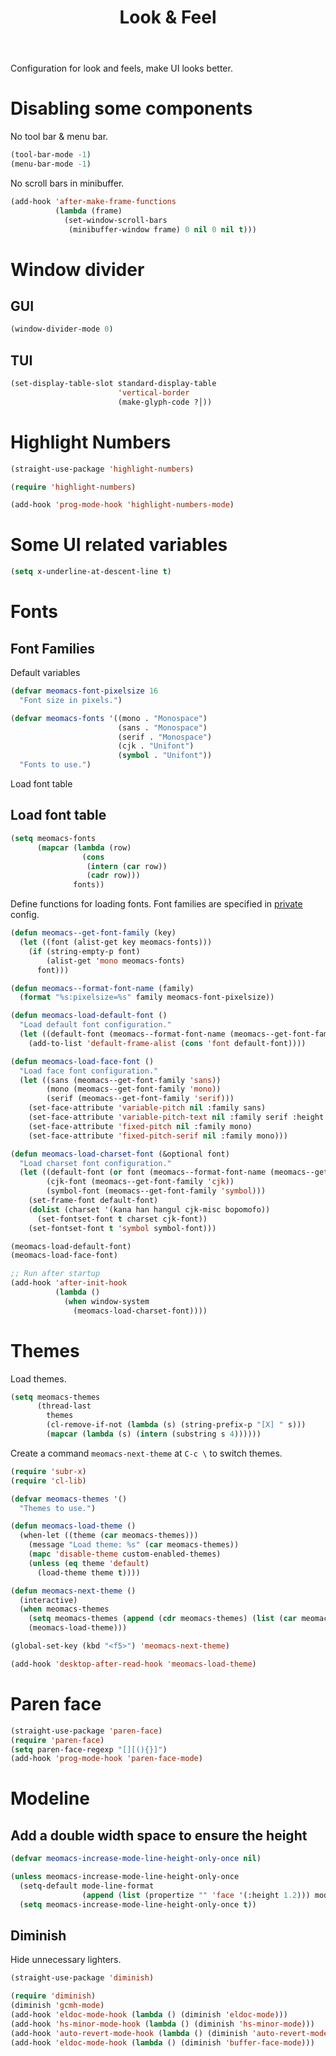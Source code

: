 #+title: Look & Feel

Configuration for look and feels, make UI looks better.

#+begin_src emacs-lisp :exports none
  ;;; -*- lexical-binding: t -*-
#+end_src

* Disabling some components

No tool bar & menu bar.

#+begin_src emacs-lisp
  (tool-bar-mode -1)
  (menu-bar-mode -1)
#+end_src

No scroll bars in minibuffer.

#+begin_src emacs-lisp
  (add-hook 'after-make-frame-functions
            (lambda (frame)
              (set-window-scroll-bars
               (minibuffer-window frame) 0 nil 0 nil t)))
#+end_src

* Window divider
** GUI
#+begin_src emacs-lisp
  (window-divider-mode 0)
#+end_src

** TUI
#+begin_src emacs-lisp
  (set-display-table-slot standard-display-table
                          'vertical-border
                          (make-glyph-code ?│))
#+end_src

* Highlight Numbers
#+begin_src emacs-lisp
  (straight-use-package 'highlight-numbers)

  (require 'highlight-numbers)

  (add-hook 'prog-mode-hook 'highlight-numbers-mode)
#+end_src

* Some UI related variables

#+begin_src emacs-lisp
  (setq x-underline-at-descent-line t)
#+end_src

* Fonts

** Font Families

Default variables

#+begin_src emacs-lisp
  (defvar meomacs-font-pixelsize 16
    "Font size in pixels.")

  (defvar meomacs-fonts '((mono . "Monospace")
                          (sans . "Monospace")
                          (serif . "Monospace")
                          (cjk . "Unifont")
                          (symbol . "Unifont"))
    "Fonts to use.")
#+end_src

Load font table

** Load font table
#+begin_src emacs-lisp :var fonts=private.org:fonts
  (setq meomacs-fonts
        (mapcar (lambda (row)
                  (cons
                   (intern (car row))
                   (cadr row)))
                fonts))
#+end_src

Define functions for loading fonts.
Font families are specified in [[file:private.org::Fonts][private]] config.

#+begin_src emacs-lisp
  (defun meomacs--get-font-family (key)
    (let ((font (alist-get key meomacs-fonts)))
      (if (string-empty-p font)
          (alist-get 'mono meomacs-fonts)
        font)))

  (defun meomacs--format-font-name (family)
    (format "%s:pixelsize=%s" family meomacs-font-pixelsize))

  (defun meomacs-load-default-font ()
    "Load default font configuration."
    (let ((default-font (meomacs--format-font-name (meomacs--get-font-family 'mono))))
      (add-to-list 'default-frame-alist (cons 'font default-font))))

  (defun meomacs-load-face-font ()
    "Load face font configuration."
    (let ((sans (meomacs--get-font-family 'sans))
          (mono (meomacs--get-font-family 'mono))
          (serif (meomacs--get-font-family 'serif)))
      (set-face-attribute 'variable-pitch nil :family sans)
      (set-face-attribute 'variable-pitch-text nil :family serif :height 'unspecified)
      (set-face-attribute 'fixed-pitch nil :family mono)
      (set-face-attribute 'fixed-pitch-serif nil :family mono)))

  (defun meomacs-load-charset-font (&optional font)
    "Load charset font configuration."
    (let ((default-font (or font (meomacs--format-font-name (meomacs--get-font-family 'mono))))
          (cjk-font (meomacs--get-font-family 'cjk))
          (symbol-font (meomacs--get-font-family 'symbol)))
      (set-frame-font default-font)
      (dolist (charset '(kana han hangul cjk-misc bopomofo))
        (set-fontset-font t charset cjk-font))
      (set-fontset-font t 'symbol symbol-font)))

  (meomacs-load-default-font)
  (meomacs-load-face-font)

  ;; Run after startup
  (add-hook 'after-init-hook
            (lambda ()
              (when window-system
                (meomacs-load-charset-font))))
#+end_src

*** COMMENT Variants used when spliting window
#+begin_src emacs-lisp
  (defvar meomacs-font-current-variant nil)

  (defun meomacs-dynamic-set-font (&rest ignore)
    (interactive)
    (when window-system
      (when (or (frame-root-window-p (get-buffer-window))
              (frame-root-window-p (window-parent)))
      (let* ((prev-font-style meomacs-font-current-variant)
             (wl (seq-filter (lambda (w) (not (string-prefix-p " " (buffer-name (window-buffer w))))) (window-list)))
             (def (meomacs--get-font-family 'default))
             (new-variant (cond
                              ((= 1 (length wl))
                               (meomacs--get-font-family 'default))

                              ((window-combined-p)
                               (meomacs--get-font-family 'tall))

                              (t
                               (meomacs--get-font-family 'wide)))))
        (unless (equal prev-font-style new-variant)
          (setq meomacs-font-current-variant new-variant)
          (set-frame-font new-variant)
          (meomacs-load-charset-font new-variant))))))

  (setq frame-inhibit-implied-resize t)
  (add-hook 'window-state-change-hook 'meomacs-dynamic-set-font)
#+end_src

* Themes

Load themes.

#+header: :var themes=private.org:themes
#+begin_src emacs-lisp
  (setq meomacs-themes
        (thread-last
          themes
          (cl-remove-if-not (lambda (s) (string-prefix-p "[X] " s)))
          (mapcar (lambda (s) (intern (substring s 4))))))
#+end_src

Create a command ~meomacs-next-theme~ at ~C-c \~ to switch themes.

#+begin_src emacs-lisp
  (require 'subr-x)
  (require 'cl-lib)

  (defvar meomacs-themes '()
    "Themes to use.")

  (defun meomacs-load-theme ()
    (when-let ((theme (car meomacs-themes)))
      (message "Load theme: %s" (car meomacs-themes))
      (mapc 'disable-theme custom-enabled-themes)
      (unless (eq theme 'default)
        (load-theme theme t))))

  (defun meomacs-next-theme ()
    (interactive)
    (when meomacs-themes
      (setq meomacs-themes (append (cdr meomacs-themes) (list (car meomacs-themes))))
      (meomacs-load-theme)))

  (global-set-key (kbd "<f5>") 'meomacs-next-theme)

  (add-hook 'desktop-after-read-hook 'meomacs-load-theme)
#+end_src

* Paren face
#+begin_src emacs-lisp
  (straight-use-package 'paren-face)
  (require 'paren-face)
  (setq paren-face-regexp "[][(){}]")
  (add-hook 'prog-mode-hook 'paren-face-mode)
#+end_src

* Modeline

** COMMENT Use variable font

#+begin_src emacs-lisp
  (custom-set-faces
   '(mode-line ((t :inherit variable-pitch)))
   '(mode-line-inactive ((t :inherit variable-pitch))))
#+end_src

** Add a double width space to ensure the height

#+begin_src emacs-lisp
  (defvar meomacs-increase-mode-line-height-only-once nil)

  (unless meomacs-increase-mode-line-height-only-once
    (setq-default mode-line-format
                  (append (list (propertize "﻿" 'face '(:height 1.2))) mode-line-format ))
    (setq meomacs-increase-mode-line-height-only-once t))
#+end_src

** Diminish
Hide unnecessary lighters.
#+begin_src emacs-lisp
  (straight-use-package 'diminish)

  (require 'diminish)
  (diminish 'gcmh-mode)
  (add-hook 'eldoc-mode-hook (lambda () (diminish 'eldoc-mode)))
  (add-hook 'hs-minor-mode-hook (lambda () (diminish 'hs-minor-mode)))
  (add-hook 'auto-revert-mode-hook (lambda () (diminish 'auto-revert-mode)))
  (add-hook 'eldoc-mode-hook (lambda () (diminish 'buffer-face-mode)))
#+end_src
